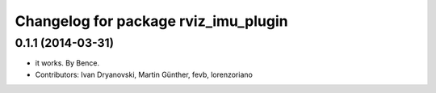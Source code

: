 ^^^^^^^^^^^^^^^^^^^^^^^^^^^^^^^^^^^^^
Changelog for package rviz_imu_plugin
^^^^^^^^^^^^^^^^^^^^^^^^^^^^^^^^^^^^^

0.1.1 (2014-03-31)
------------------
* it works. By Bence.
* Contributors: Ivan Dryanovski, Martin Günther, fevb, lorenzoriano
